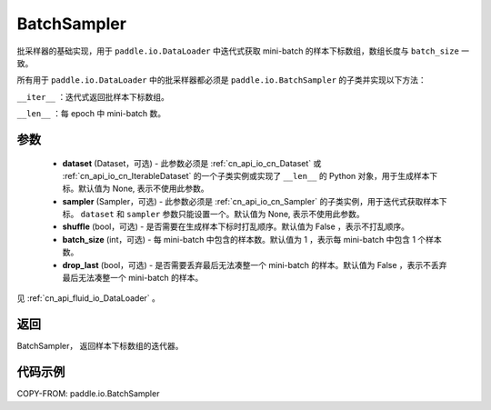 .. _cn_api_io_cn_BatchSampler:

BatchSampler
-------------------------------

.. py:class:: paddle.io.BatchSampler(dataset=None, sampler=None, shuffle=False, batch_size=1, drop_last=False)

批采样器的基础实现，用于 ``paddle.io.DataLoader`` 中迭代式获取 mini-batch 的样本下标数组，数组长度与 ``batch_size`` 一致。

所有用于 ``paddle.io.DataLoader`` 中的批采样器都必须是 ``paddle.io.BatchSampler`` 的子类并实现以下方法：

``__iter__`` ：迭代式返回批样本下标数组。

``__len__`` ：每 epoch 中 mini-batch 数。

参数
::::::::::::

    - **dataset** (Dataset，可选) - 此参数必须是 :ref:`cn_api_io_cn_Dataset` 或 :ref:`cn_api_io_cn_IterableDataset` 的一个子类实例或实现了 ``__len__`` 的 Python 对象，用于生成样本下标。默认值为 None, 表示不使用此参数。
    - **sampler** (Sampler，可选) - 此参数必须是 :ref:`cn_api_io_cn_Sampler` 的子类实例，用于迭代式获取样本下标。 ``dataset`` 和 ``sampler`` 参数只能设置一个。默认值为 None, 表示不使用此参数。
    - **shuffle** (bool，可选) - 是否需要在生成样本下标时打乱顺序。默认值为 False ，表示不打乱顺序。
    - **batch_size** (int，可选) - 每 mini-batch 中包含的样本数。默认值为 1 ，表示每 mini-batch 中包含 1 个样本数。
    - **drop_last** (bool，可选) - 是否需要丢弃最后无法凑整一个 mini-batch 的样本。默认值为 False ，表示不丢弃最后无法凑整一个 mini-batch 的样本。

见 :ref:`cn_api_fluid_io_DataLoader` 。

返回
::::::::::::
BatchSampler， 返回样本下标数组的迭代器。


代码示例
::::::::::::

COPY-FROM: paddle.io.BatchSampler

